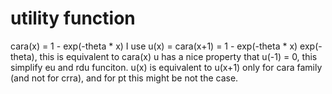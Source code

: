 * utility function
  cara(x) = 1 - exp(-theta * x)
  I use u(x) = cara(x+1) = 1 - exp(-theta * x) exp(-theta), this is equivalent to cara(x)
  u has a nice property that u(-1) = 0, this simplify eu and rdu funciton. u(x) is equivalent to 
  u(x+1) only for cara family (and not for crra), and for pt this might be not the case.

